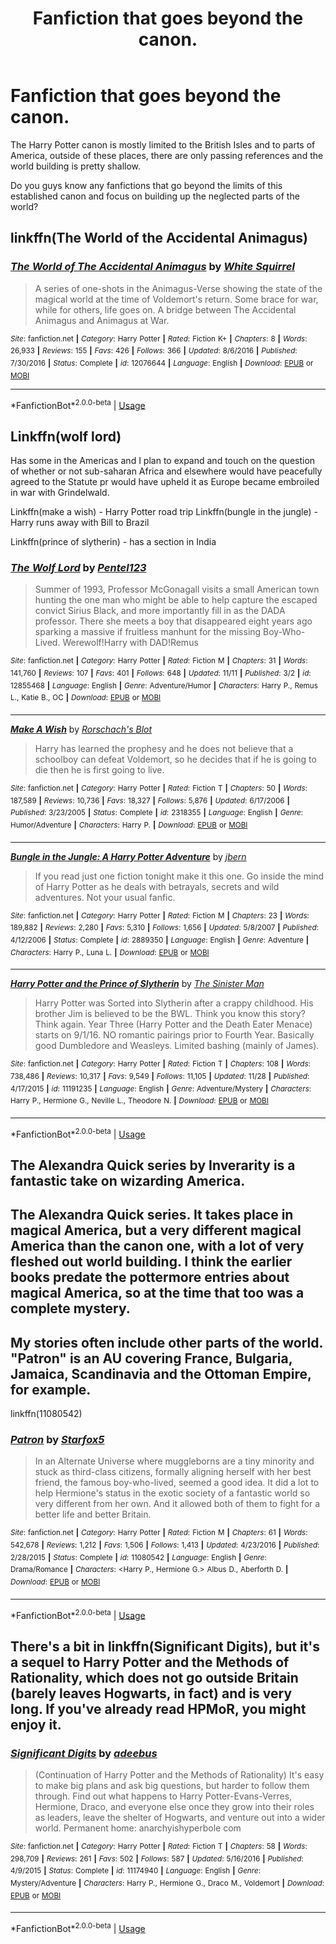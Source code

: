 #+TITLE: Fanfiction that goes beyond the canon.

* Fanfiction that goes beyond the canon.
:PROPERTIES:
:Author: WumperD
:Score: 12
:DateUnix: 1545603624.0
:DateShort: 2018-Dec-24
:FlairText: Fic Search
:END:
The Harry Potter canon is mostly limited to the British Isles and to parts of America, outside of these places, there are only passing references and the world building is pretty shallow.

Do you guys know any fanfictions that go beyond the limits of this established canon and focus on building up the neglected parts of the world?


** linkffn(The World of the Accidental Animagus)
:PROPERTIES:
:Author: natus92
:Score: 6
:DateUnix: 1545610115.0
:DateShort: 2018-Dec-24
:END:

*** [[https://www.fanfiction.net/s/12076644/1/][*/The World of The Accidental Animagus/*]] by [[https://www.fanfiction.net/u/5339762/White-Squirrel][/White Squirrel/]]

#+begin_quote
  A series of one-shots in the Animagus-Verse showing the state of the magical world at the time of Voldemort's return. Some brace for war, while for others, life goes on. A bridge between The Accidental Animagus and Animagus at War.
#+end_quote

^{/Site/:} ^{fanfiction.net} ^{*|*} ^{/Category/:} ^{Harry} ^{Potter} ^{*|*} ^{/Rated/:} ^{Fiction} ^{K+} ^{*|*} ^{/Chapters/:} ^{8} ^{*|*} ^{/Words/:} ^{26,933} ^{*|*} ^{/Reviews/:} ^{155} ^{*|*} ^{/Favs/:} ^{426} ^{*|*} ^{/Follows/:} ^{366} ^{*|*} ^{/Updated/:} ^{8/6/2016} ^{*|*} ^{/Published/:} ^{7/30/2016} ^{*|*} ^{/Status/:} ^{Complete} ^{*|*} ^{/id/:} ^{12076644} ^{*|*} ^{/Language/:} ^{English} ^{*|*} ^{/Download/:} ^{[[http://www.ff2ebook.com/old/ffn-bot/index.php?id=12076644&source=ff&filetype=epub][EPUB]]} ^{or} ^{[[http://www.ff2ebook.com/old/ffn-bot/index.php?id=12076644&source=ff&filetype=mobi][MOBI]]}

--------------

*FanfictionBot*^{2.0.0-beta} | [[https://github.com/tusing/reddit-ffn-bot/wiki/Usage][Usage]]
:PROPERTIES:
:Author: FanfictionBot
:Score: 2
:DateUnix: 1545610154.0
:DateShort: 2018-Dec-24
:END:


** Linkffn(wolf lord)

Has some in the Americas and I plan to expand and touch on the question of whether or not sub-saharan Africa and elsewhere would have peacefully agreed to the Statute pr would have upheld it as Europe became embroiled in war with Grindelwald.

Linkffn(make a wish) - Harry Potter road trip Linkffn(bungle in the jungle) - Harry runs away with Bill to Brazil

Linkffn(prince of slytherin) - has a section in India
:PROPERTIES:
:Author: Geairt_Annok
:Score: 3
:DateUnix: 1545605661.0
:DateShort: 2018-Dec-24
:END:

*** [[https://www.fanfiction.net/s/12855468/1/][*/The Wolf Lord/*]] by [[https://www.fanfiction.net/u/9506407/Pentel123][/Pentel123/]]

#+begin_quote
  Summer of 1993, Professor McGonagall visits a small American town hunting the one man who might be able to help capture the escaped convict Sirius Black, and more importantly fill in as the DADA professor. There she meets a boy that disappeared eight years ago sparking a massive if fruitless manhunt for the missing Boy-Who-Lived. Werewolf!Harry with DAD!Remus
#+end_quote

^{/Site/:} ^{fanfiction.net} ^{*|*} ^{/Category/:} ^{Harry} ^{Potter} ^{*|*} ^{/Rated/:} ^{Fiction} ^{M} ^{*|*} ^{/Chapters/:} ^{31} ^{*|*} ^{/Words/:} ^{141,760} ^{*|*} ^{/Reviews/:} ^{107} ^{*|*} ^{/Favs/:} ^{401} ^{*|*} ^{/Follows/:} ^{648} ^{*|*} ^{/Updated/:} ^{11/11} ^{*|*} ^{/Published/:} ^{3/2} ^{*|*} ^{/id/:} ^{12855468} ^{*|*} ^{/Language/:} ^{English} ^{*|*} ^{/Genre/:} ^{Adventure/Humor} ^{*|*} ^{/Characters/:} ^{Harry} ^{P.,} ^{Remus} ^{L.,} ^{Katie} ^{B.,} ^{OC} ^{*|*} ^{/Download/:} ^{[[http://www.ff2ebook.com/old/ffn-bot/index.php?id=12855468&source=ff&filetype=epub][EPUB]]} ^{or} ^{[[http://www.ff2ebook.com/old/ffn-bot/index.php?id=12855468&source=ff&filetype=mobi][MOBI]]}

--------------

[[https://www.fanfiction.net/s/2318355/1/][*/Make A Wish/*]] by [[https://www.fanfiction.net/u/686093/Rorschach-s-Blot][/Rorschach's Blot/]]

#+begin_quote
  Harry has learned the prophesy and he does not believe that a schoolboy can defeat Voldemort, so he decides that if he is going to die then he is first going to live.
#+end_quote

^{/Site/:} ^{fanfiction.net} ^{*|*} ^{/Category/:} ^{Harry} ^{Potter} ^{*|*} ^{/Rated/:} ^{Fiction} ^{T} ^{*|*} ^{/Chapters/:} ^{50} ^{*|*} ^{/Words/:} ^{187,589} ^{*|*} ^{/Reviews/:} ^{10,736} ^{*|*} ^{/Favs/:} ^{18,327} ^{*|*} ^{/Follows/:} ^{5,876} ^{*|*} ^{/Updated/:} ^{6/17/2006} ^{*|*} ^{/Published/:} ^{3/23/2005} ^{*|*} ^{/Status/:} ^{Complete} ^{*|*} ^{/id/:} ^{2318355} ^{*|*} ^{/Language/:} ^{English} ^{*|*} ^{/Genre/:} ^{Humor/Adventure} ^{*|*} ^{/Characters/:} ^{Harry} ^{P.} ^{*|*} ^{/Download/:} ^{[[http://www.ff2ebook.com/old/ffn-bot/index.php?id=2318355&source=ff&filetype=epub][EPUB]]} ^{or} ^{[[http://www.ff2ebook.com/old/ffn-bot/index.php?id=2318355&source=ff&filetype=mobi][MOBI]]}

--------------

[[https://www.fanfiction.net/s/2889350/1/][*/Bungle in the Jungle: A Harry Potter Adventure/*]] by [[https://www.fanfiction.net/u/940359/jbern][/jbern/]]

#+begin_quote
  If you read just one fiction tonight make it this one. Go inside the mind of Harry Potter as he deals with betrayals, secrets and wild adventures. Not your usual fanfic.
#+end_quote

^{/Site/:} ^{fanfiction.net} ^{*|*} ^{/Category/:} ^{Harry} ^{Potter} ^{*|*} ^{/Rated/:} ^{Fiction} ^{M} ^{*|*} ^{/Chapters/:} ^{23} ^{*|*} ^{/Words/:} ^{189,882} ^{*|*} ^{/Reviews/:} ^{2,280} ^{*|*} ^{/Favs/:} ^{5,310} ^{*|*} ^{/Follows/:} ^{1,656} ^{*|*} ^{/Updated/:} ^{5/8/2007} ^{*|*} ^{/Published/:} ^{4/12/2006} ^{*|*} ^{/Status/:} ^{Complete} ^{*|*} ^{/id/:} ^{2889350} ^{*|*} ^{/Language/:} ^{English} ^{*|*} ^{/Genre/:} ^{Adventure} ^{*|*} ^{/Characters/:} ^{Harry} ^{P.,} ^{Luna} ^{L.} ^{*|*} ^{/Download/:} ^{[[http://www.ff2ebook.com/old/ffn-bot/index.php?id=2889350&source=ff&filetype=epub][EPUB]]} ^{or} ^{[[http://www.ff2ebook.com/old/ffn-bot/index.php?id=2889350&source=ff&filetype=mobi][MOBI]]}

--------------

[[https://www.fanfiction.net/s/11191235/1/][*/Harry Potter and the Prince of Slytherin/*]] by [[https://www.fanfiction.net/u/4788805/The-Sinister-Man][/The Sinister Man/]]

#+begin_quote
  Harry Potter was Sorted into Slytherin after a crappy childhood. His brother Jim is believed to be the BWL. Think you know this story? Think again. Year Three (Harry Potter and the Death Eater Menace) starts on 9/1/16. NO romantic pairings prior to Fourth Year. Basically good Dumbledore and Weasleys. Limited bashing (mainly of James).
#+end_quote

^{/Site/:} ^{fanfiction.net} ^{*|*} ^{/Category/:} ^{Harry} ^{Potter} ^{*|*} ^{/Rated/:} ^{Fiction} ^{T} ^{*|*} ^{/Chapters/:} ^{108} ^{*|*} ^{/Words/:} ^{738,486} ^{*|*} ^{/Reviews/:} ^{10,317} ^{*|*} ^{/Favs/:} ^{9,549} ^{*|*} ^{/Follows/:} ^{11,105} ^{*|*} ^{/Updated/:} ^{11/28} ^{*|*} ^{/Published/:} ^{4/17/2015} ^{*|*} ^{/id/:} ^{11191235} ^{*|*} ^{/Language/:} ^{English} ^{*|*} ^{/Genre/:} ^{Adventure/Mystery} ^{*|*} ^{/Characters/:} ^{Harry} ^{P.,} ^{Hermione} ^{G.,} ^{Neville} ^{L.,} ^{Theodore} ^{N.} ^{*|*} ^{/Download/:} ^{[[http://www.ff2ebook.com/old/ffn-bot/index.php?id=11191235&source=ff&filetype=epub][EPUB]]} ^{or} ^{[[http://www.ff2ebook.com/old/ffn-bot/index.php?id=11191235&source=ff&filetype=mobi][MOBI]]}

--------------

*FanfictionBot*^{2.0.0-beta} | [[https://github.com/tusing/reddit-ffn-bot/wiki/Usage][Usage]]
:PROPERTIES:
:Author: FanfictionBot
:Score: 1
:DateUnix: 1545605700.0
:DateShort: 2018-Dec-24
:END:


** The Alexandra Quick series by Inverarity is a fantastic take on wizarding America.
:PROPERTIES:
:Author: More_Cortisol
:Score: 2
:DateUnix: 1545619381.0
:DateShort: 2018-Dec-24
:END:


** The Alexandra Quick series. It takes place in magical America, but a very different magical America than the canon one, with a lot of very fleshed out world building. I think the earlier books predate the pottermore entries about magical America, so at the time that too was a complete mystery.
:PROPERTIES:
:Author: prism1234
:Score: 2
:DateUnix: 1545624083.0
:DateShort: 2018-Dec-24
:END:


** My stories often include other parts of the world. "Patron" is an AU covering France, Bulgaria, Jamaica, Scandinavia and the Ottoman Empire, for example.

linkffn(11080542)
:PROPERTIES:
:Author: Starfox5
:Score: 2
:DateUnix: 1545607218.0
:DateShort: 2018-Dec-24
:END:

*** [[https://www.fanfiction.net/s/11080542/1/][*/Patron/*]] by [[https://www.fanfiction.net/u/2548648/Starfox5][/Starfox5/]]

#+begin_quote
  In an Alternate Universe where muggleborns are a tiny minority and stuck as third-class citizens, formally aligning herself with her best friend, the famous boy-who-lived, seemed a good idea. It did a lot to help Hermione's status in the exotic society of a fantastic world so very different from her own. And it allowed both of them to fight for a better life and better Britain.
#+end_quote

^{/Site/:} ^{fanfiction.net} ^{*|*} ^{/Category/:} ^{Harry} ^{Potter} ^{*|*} ^{/Rated/:} ^{Fiction} ^{M} ^{*|*} ^{/Chapters/:} ^{61} ^{*|*} ^{/Words/:} ^{542,678} ^{*|*} ^{/Reviews/:} ^{1,212} ^{*|*} ^{/Favs/:} ^{1,506} ^{*|*} ^{/Follows/:} ^{1,413} ^{*|*} ^{/Updated/:} ^{4/23/2016} ^{*|*} ^{/Published/:} ^{2/28/2015} ^{*|*} ^{/Status/:} ^{Complete} ^{*|*} ^{/id/:} ^{11080542} ^{*|*} ^{/Language/:} ^{English} ^{*|*} ^{/Genre/:} ^{Drama/Romance} ^{*|*} ^{/Characters/:} ^{<Harry} ^{P.,} ^{Hermione} ^{G.>} ^{Albus} ^{D.,} ^{Aberforth} ^{D.} ^{*|*} ^{/Download/:} ^{[[http://www.ff2ebook.com/old/ffn-bot/index.php?id=11080542&source=ff&filetype=epub][EPUB]]} ^{or} ^{[[http://www.ff2ebook.com/old/ffn-bot/index.php?id=11080542&source=ff&filetype=mobi][MOBI]]}

--------------

*FanfictionBot*^{2.0.0-beta} | [[https://github.com/tusing/reddit-ffn-bot/wiki/Usage][Usage]]
:PROPERTIES:
:Author: FanfictionBot
:Score: 1
:DateUnix: 1545607229.0
:DateShort: 2018-Dec-24
:END:


** There's a bit in linkffn(Significant Digits), but it's a sequel to Harry Potter and the Methods of Rationality, which does not go outside Britain (barely leaves Hogwarts, in fact) and is very long. If you've already read HPMoR, you might enjoy it.
:PROPERTIES:
:Author: thrawnca
:Score: 1
:DateUnix: 1545690356.0
:DateShort: 2018-Dec-25
:END:

*** [[https://www.fanfiction.net/s/11174940/1/][*/Significant Digits/*]] by [[https://www.fanfiction.net/u/6622064/adeebus][/adeebus/]]

#+begin_quote
  (Continuation of Harry Potter and the Methods of Rationality) It's easy to make big plans and ask big questions, but harder to follow them through. Find out what happens to Harry Potter-Evans-Verres, Hermione, Draco, and everyone else once they grow into their roles as leaders, leave the shelter of Hogwarts, and venture out into a wider world. Permanent home: anarchyishyperbole com
#+end_quote

^{/Site/:} ^{fanfiction.net} ^{*|*} ^{/Category/:} ^{Harry} ^{Potter} ^{*|*} ^{/Rated/:} ^{Fiction} ^{T} ^{*|*} ^{/Chapters/:} ^{58} ^{*|*} ^{/Words/:} ^{298,709} ^{*|*} ^{/Reviews/:} ^{261} ^{*|*} ^{/Favs/:} ^{502} ^{*|*} ^{/Follows/:} ^{587} ^{*|*} ^{/Updated/:} ^{5/16/2016} ^{*|*} ^{/Published/:} ^{4/9/2015} ^{*|*} ^{/Status/:} ^{Complete} ^{*|*} ^{/id/:} ^{11174940} ^{*|*} ^{/Language/:} ^{English} ^{*|*} ^{/Genre/:} ^{Mystery/Adventure} ^{*|*} ^{/Characters/:} ^{Harry} ^{P.,} ^{Hermione} ^{G.,} ^{Draco} ^{M.,} ^{Voldemort} ^{*|*} ^{/Download/:} ^{[[http://www.ff2ebook.com/old/ffn-bot/index.php?id=11174940&source=ff&filetype=epub][EPUB]]} ^{or} ^{[[http://www.ff2ebook.com/old/ffn-bot/index.php?id=11174940&source=ff&filetype=mobi][MOBI]]}

--------------

*FanfictionBot*^{2.0.0-beta} | [[https://github.com/tusing/reddit-ffn-bot/wiki/Usage][Usage]]
:PROPERTIES:
:Author: FanfictionBot
:Score: 1
:DateUnix: 1545690376.0
:DateShort: 2018-Dec-25
:END:
